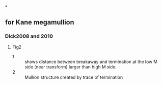 *
** for Kane megamullion
*** Dick2008 and 2010
**** Fig2 
- 1 :: shows distance between breakaway and termination at the low M side (near transform) larger than high M side. 
- 2 :: Mullion structure created by trace of termination 
*** 

